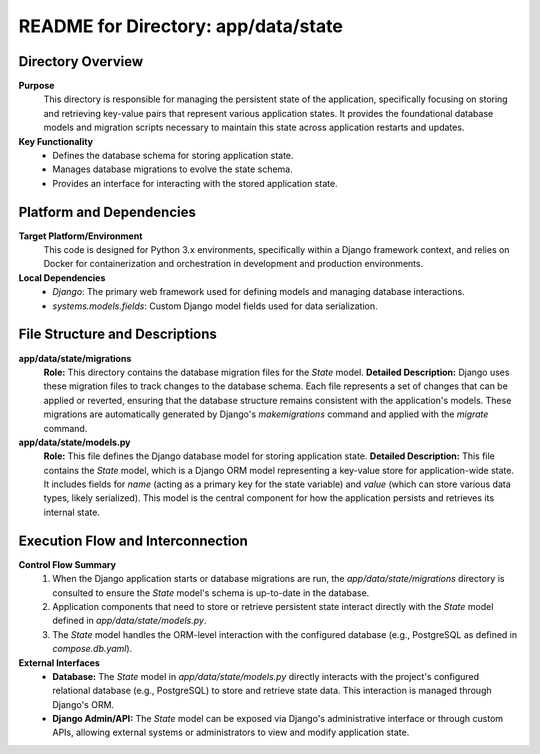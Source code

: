 =====================================================
README for Directory: app/data/state
=====================================================

Directory Overview
------------------

**Purpose**
   This directory is responsible for managing the persistent state of the application, specifically focusing on storing and retrieving key-value pairs that represent various application states. It provides the foundational database models and migration scripts necessary to maintain this state across application restarts and updates.

**Key Functionality**
   *   Defines the database schema for storing application state.
   *   Manages database migrations to evolve the state schema.
   *   Provides an interface for interacting with the stored application state.


Platform and Dependencies
-------------------------

**Target Platform/Environment**
   This code is designed for Python 3.x environments, specifically within a Django framework context, and relies on Docker for containerization and orchestration in development and production environments.

**Local Dependencies**
   *   `Django`: The primary web framework used for defining models and managing database interactions.
   *   `systems.models.fields`: Custom Django model fields used for data serialization.


File Structure and Descriptions
-------------------------------

**app/data/state/migrations**
     **Role:** This directory contains the database migration files for the `State` model.
     **Detailed Description:** Django uses these migration files to track changes to the database schema. Each file represents a set of changes that can be applied or reverted, ensuring that the database structure remains consistent with the application's models. These migrations are automatically generated by Django's `makemigrations` command and applied with the `migrate` command.

**app/data/state/models.py**
     **Role:** This file defines the Django database model for storing application state.
     **Detailed Description:** This file contains the `State` model, which is a Django ORM model representing a key-value store for application-wide state. It includes fields for `name` (acting as a primary key for the state variable) and `value` (which can store various data types, likely serialized). This model is the central component for how the application persists and retrieves its internal state.


Execution Flow and Interconnection
----------------------------------

**Control Flow Summary**
   1.  When the Django application starts or database migrations are run, the `app/data/state/migrations` directory is consulted to ensure the `State` model's schema is up-to-date in the database.
   2.  Application components that need to store or retrieve persistent state interact directly with the `State` model defined in `app/data/state/models.py`.
   3.  The `State` model handles the ORM-level interaction with the configured database (e.g., PostgreSQL as defined in `compose.db.yaml`).

**External Interfaces**
   *   **Database:** The `State` model in `app/data/state/models.py` directly interacts with the project's configured relational database (e.g., PostgreSQL) to store and retrieve state data. This interaction is managed through Django's ORM.
   *   **Django Admin/API:** The `State` model can be exposed via Django's administrative interface or through custom APIs, allowing external systems or administrators to view and modify application state.
